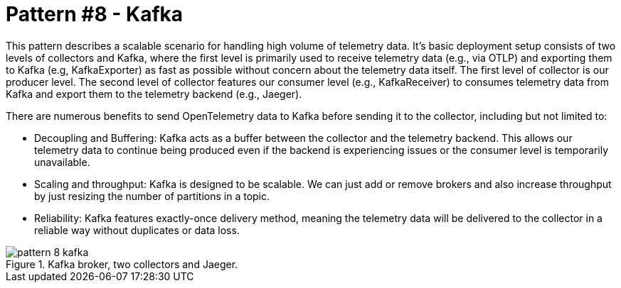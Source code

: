 = Pattern #8 - Kafka

This pattern describes a scalable scenario for handling high volume of telemetry data. It's basic deployment setup consists of two levels of collectors and Kafka, where the first level is primarily used to receive telemetry data (e.g., via OTLP) and exporting them to Kafka (e.g, KafkaExporter) as fast as possible without concern about the telemetry data itself. The first level of collector is our producer level.
The second level of collector features our consumer level (e.g., KafkaReceiver) to consumes telemetry data from Kafka and export them to the telemetry backend (e.g., Jaeger). 

There are numerous benefits to send OpenTelemetry data to Kafka before sending it to the collector, including but not limited to:

- Decoupling and Buffering: Kafka acts as a buffer between the collector and the telemetry backend. This allows our telemetry data to continue being produced even if the backend is experiencing issues or the consumer level is temporarily unavailable.
- Scaling and throughput: Kafka is designed to be scalable. We can just add or remove brokers and also increase throughput by just resizing the number of partitions in a topic.
- Reliability: Kafka features exactly-once delivery method, meaning the telemetry data will be delivered to the collector in a reliable way without duplicates or data loss.


.Kafka broker, two collectors and Jaeger.
image::pattern-8-kafka.png[]
